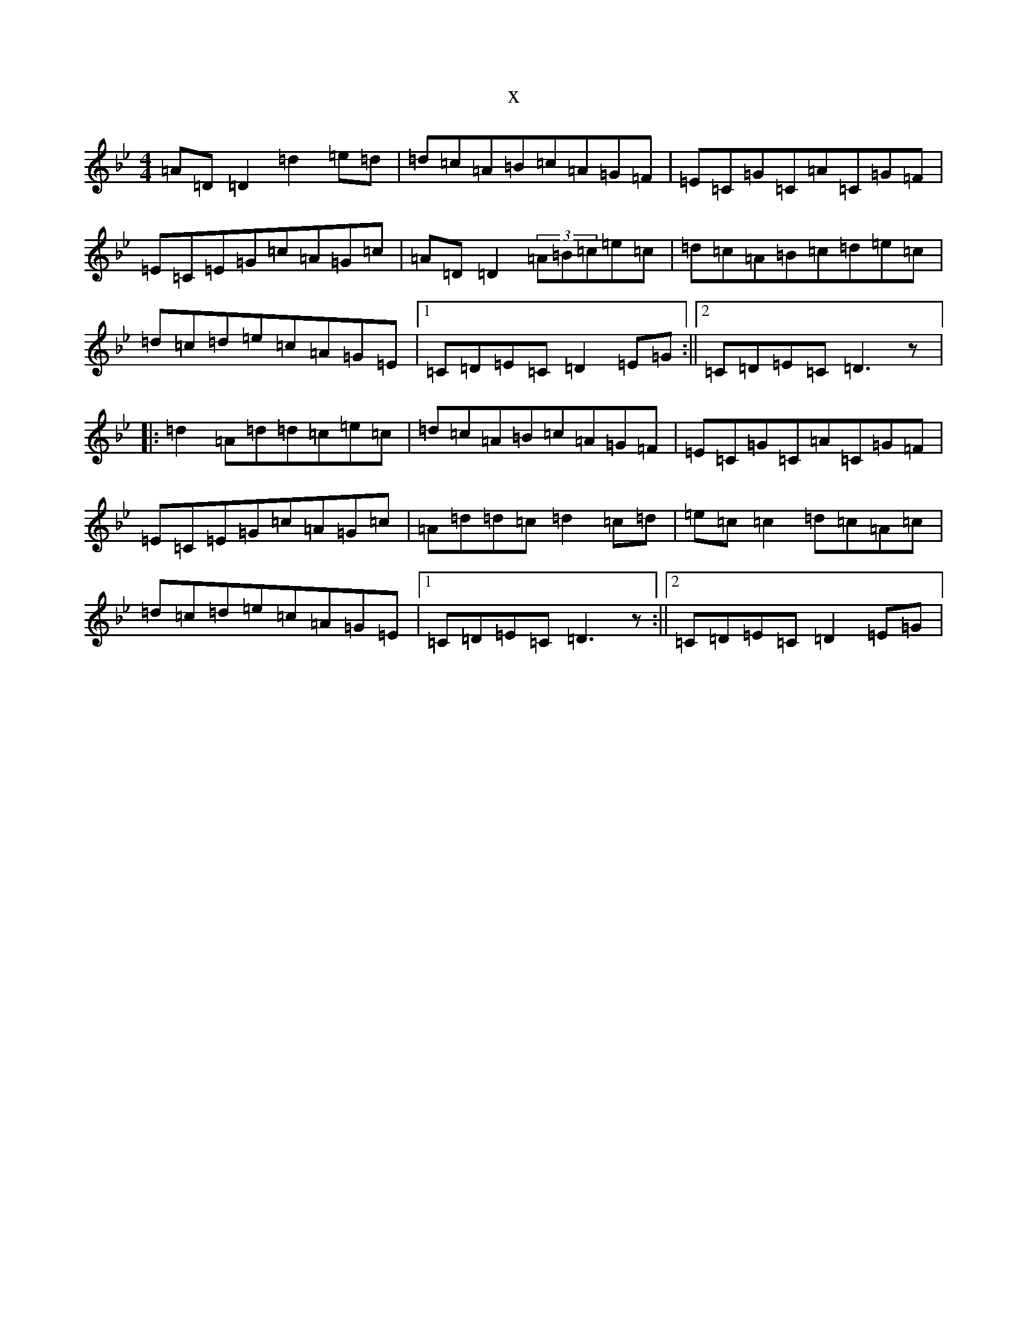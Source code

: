 X:3644
T:x
L:1/8
M:4/4
K: C Dorian
=A=D=D2=d2=e=d|=d=c=A=B=c=A=G=F|=E=C=G=C=A=C=G=F|=E=C=E=G=c=A=G=c|=A=D=D2(3=A=B=c=e=c|=d=c=A=B=c=d=e=c|=d=c=d=e=c=A=G=E|1=C=D=E=C=D2=E=G:||2=C=D=E=C=D3z|:=d2=A=d=d=c=e=c|=d=c=A=B=c=A=G=F|=E=C=G=C=A=C=G=F|=E=C=E=G=c=A=G=c|=A=d=d=c=d2=c=d|=e=c=c2=d=c=A=c|=d=c=d=e=c=A=G=E|1=C=D=E=C=D3z:||2=C=D=E=C=D2=E=G|